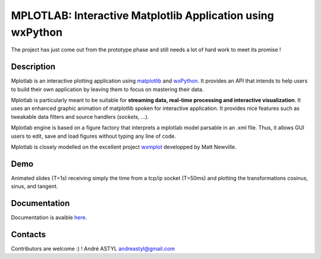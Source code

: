 MPLOTLAB: Interactive Matplotlib Application using wxPython
===========================================================
The project has just come out from the prototype phase and still needs a lot of hard work to meet its promise ! 

Description
-----------
.. _wxPython: http://www.wxpython.org/
.. _matplotlib:  http://matplotlib.sourceforge.net/
.. _wxmplot: https://github.com/newville/wxmplot/

Mplotlab is an interactive plotting application using `matplotlib`_ and `wxPython`_.
It provides an API that intends to help users to build their own application by leaving them to focus on mastering their data. 

Mplotlab is particularly meant to be suitable for **streaming data, real-time processing and interactive visualization**. 
It uses an enhanced graphic animation of matplotlib spoken for interactive application.
It provides nice features such as tweakable data filters and source handlers (*sockets, ...*).

Mplotlab engine is based on a figure factory that interprets a mplotlab model parsable in an .xml file.
Thus, it allows GUI users to edit, save and load figures without typing any line of code.

Mplotlab is closely modelled on the excellent project `wxmplot`_ developped by Matt Newville.

Demo
----

Animated slides (T=1s) receiving simply the time from a tcp/ip socket (T=50ms) and plotting the transformations cosinus, sinus, and tangent.

.. image:: https://raw.githubusercontent.com/astyl/mplotlab/master/doc/images/slide_dynamic_example.gif

Documentation
-------------
.. _here: http://pythonhosted.org/mplotlab/

Documentation is avaible  `here`_.


Contacts
--------

Contributors are welcome :) !
André ASTYL
andreastyl@gmail.com
